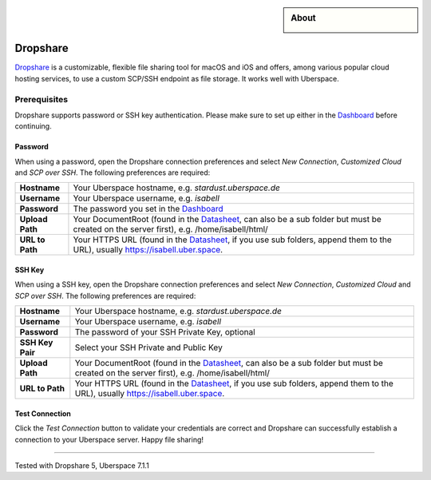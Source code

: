.. highlight:: console

.. author:: Timo Josten <https://dropshare.app>

.. tag:: ssh
.. tag:: file-storage
.. tag:: business

.. sidebar:: About

  .. image:: _static/images/dropshare.png
      :align: center

##########
Dropshare
##########

.. tag_list::

Dropshare_ is a customizable, flexible file sharing tool for macOS and iOS and offers, among various popular cloud hosting services, to use a custom SCP/SSH endpoint as file storage. It works well with Uberspace.

Prerequisites
=============

Dropshare supports password or SSH key authentication. Please make sure to set up either in the Dashboard_ before continuing.

Password
--------

When using a password, open the Dropshare connection preferences and select *New Connection*, *Customized Cloud* and *SCP over SSH*. The following preferences are required:

+-----------------+-------------------------------------------------------+
| **Hostname**    | Your Uberspace hostname, e.g. *stardust.uberspace.de* |
+-----------------+-------------------------------------------------------+
| **Username**    | Your Uberspace username, e.g. *isabell*               |
+-----------------+-------------------------------------------------------+
| **Password**    | The password you set in the Dashboard_                |
+-----------------+-------------------------------------------------------+
| **Upload Path** | Your DocumentRoot (found                              |
|                 | in the Datasheet_, can also be a sub folder but must  |
|                 | be created on the server first), e.g.                 |
|                 | /home/isabell/html/                                   |
+-----------------+-------------------------------------------------------+
| **URL to Path** | Your HTTPS URL (found in the Datasheet_, if you use   |
|                 | sub folders, append them to the URL), usually         |
|                 | https://isabell.uber.space.                           |
+-----------------+-------------------------------------------------------+

SSH Key
-------

When using a SSH key, open the Dropshare connection preferences and select *New Connection*, *Customized Cloud* and *SCP over SSH*. The following preferences are required:

+-----------------+-------------------------------------------------------+
| **Hostname**    | Your Uberspace hostname, e.g. *stardust.uberspace.de* |
+-----------------+-------------------------------------------------------+
| **Username**    | Your Uberspace username, e.g. *isabell*               |
+-----------------+-------------------------------------------------------+
| **Password**    | The password of your SSH Private Key, optional        |
+-----------------+-------------------------------------------------------+
| **SSH Key Pair**| Select your SSH Private and Public Key                |
+-----------------+-------------------------------------------------------+
| **Upload Path** | Your DocumentRoot (found                              |
|                 | in the Datasheet_, can also be a sub folder but must  |
|                 | be created on the server first), e.g.                 |
|                 | /home/isabell/html/                                   |
+-----------------+-------------------------------------------------------+
| **URL to Path** | Your HTTPS URL (found in the Datasheet_, if you use   |
|                 | sub folders, append them to the URL), usually         |
|                 | https://isabell.uber.space.                           |
+-----------------+-------------------------------------------------------+

Test Connection
---------------

Click the *Test Connection* button to validate your credentials are correct and Dropshare can successfully establish a connection to your Uberspace server. Happy file sharing!


.. _Dropshare: https://dropshare.app
.. _Dashboard: https://dashboard.uberspace.de/dashboard/authentication
.. _Datasheet: https://dashboard.uberspace.de/dashboard/datasheet

----

Tested with Dropshare 5, Uberspace 7.1.1

.. author_list::